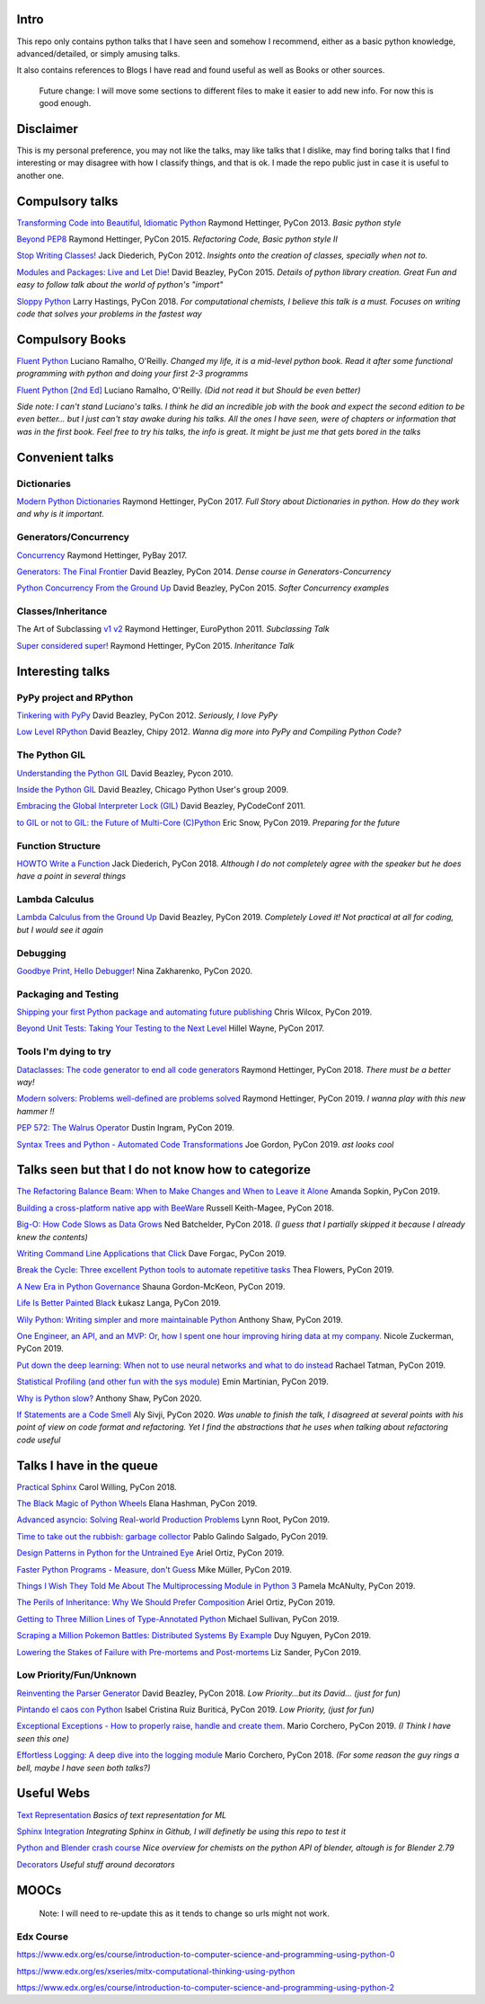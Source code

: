 Intro
-----

This repo only contains python talks that I have seen and somehow I recommend, 
either as a basic python knowledge, advanced/detailed, or simply amusing talks.

It also contains references to Blogs I have read and found useful as well as 
Books or other sources.

   Future change: I will move some sections to different files to make it easier
   to add new info. For now this is good enough. 


Disclaimer
----------

This is my personal preference, you may not like the talks,
may like talks that I dislike, may find boring talks that I find interesting or 
may disagree with how I classify things, and that is ok. I 
made the repo public just in case it is useful to another one.

Compulsory talks
----------------

`Transforming Code into Beautiful, Idiomatic Python <https://www.youtube.com/watch?v=OSGv2VnC0go>`_
Raymond Hettinger, PyCon 2013.
*Basic python style*

`Beyond PEP8 <https://www.youtube.com/watch?v=wf-BqAjZb8M>`_
Raymond Hettinger, PyCon 2015.
*Refactoring Code, Basic python style II*
   
`Stop Writing Classes! <https://www.youtube.com/watch?v=o9pEzgHorH0>`_
Jack Diederich, PyCon 2012.  
*Insights onto the creation of classes, specially when not to.*

`Modules and Packages: Live and Let Die! <https://www.youtube.com/watch?v=0oTh1CXRaQ0>`_ 
David Beazley, PyCon 2015. 
*Details of python library creation. Great Fun and easy to follow talk about 
the world of python's "import"*

`Sloppy Python <https://www.youtube.com/watch?v=Jd8ulMb6_ls>`_
Larry Hastings, PyCon 2018.
*For computational chemists, I believe this talk is a must. 
Focuses on writing code that solves your problems in the fastest way*

Compulsory Books
----------------

`Fluent Python <https://www.oreilly.com/library/view/fluent-python/9781491946237/>`_ 
Luciano Ramalho, O'Reilly. 
*Changed my life, it is a mid-level python book. Read it after some functional 
programming with python and doing your first 2-3 programms*

`Fluent Python [2nd Ed] <https://www.oreilly.com/library/view/fluent-python-2nd/9781492056348/>`_
Luciano Ramalho, O'Reilly. 
*(Did not read it but Should be even better)*

*Side note: I can't stand Luciano's talks. I think he did an incredible job with
the book and expect the second edition to be even better... but I 
just can't stay awake during his talks. All the ones I have seen, were of 
chapters or information that was in the first book. Feel free to try his talks, 
the info is great. It might be just me that gets bored in the talks*

Convenient talks
----------------

Dictionaries
++++++++++++

`Modern Python Dictionaries <https://www.youtube.com/watch?v=npw4s1QTmPg>`_
Raymond Hettinger, PyCon 2017.
*Full Story about Dictionaries in python. How do they work and why is it important.*

Generators/Concurrency
++++++++++++++++++++++

`Concurrency <https://www.youtube.com/watch?v=9zinZmE3Ogk>`_
Raymond Hettinger, PyBay 2017. 

`Generators: The Final Frontier <https://www.youtube.com/watch?v=D1twn9kLmYg>`_
David Beazley, PyCon 2014. 
*Dense course in Generators-Concurrency*

`Python Concurrency From the Ground Up <https://www.youtube.com/watch?v=MCs5OvhV9S4>`_
David Beazley, PyCon 2015. 
*Softer Concurrency examples*

Classes/Inheritance
+++++++++++++++++++

The Art of Subclassing `v1 <https://www.youtube.com/watch?v=miGolgp9xq8>`_ `v2 <https://www.youtube.com/watch?v=yrboy25WKGo>`_ 
Raymond Hettinger, EuroPython 2011.
*Subclassing Talk*

`Super considered super! <https://www.youtube.com/watch?v=EiOglTERPEo>`_ 
Raymond Hettinger, PyCon 2015. 
*Inheritance Talk*

Interesting talks
-----------------

PyPy project and RPython
++++++++++++++++++++++++

`Tinkering with PyPy <https://www.youtube.com/watch?v=6_-5XZzJyt0>`_  
David Beazley, PyCon 2012.
*Seriously, I love PyPy* 

`Low Level RPython <https://www.youtube.com/watch?v=8zaLwFEmDxk>`_ 
David Beazley, Chipy 2012.  
*Wanna dig more into PyPy and Compiling Python Code?*
   
The Python GIL
++++++++++++++

`Understanding the Python GIL <https://www.youtube.com/watch?v=Obt-vMVdM8s>`_
David Beazley, Pycon 2010. 

`Inside the Python GIL <https://www.youtube.com/watch?v=ph374fJqFPE>`_
David Beazley, Chicago Python User's group 2009. 

`Embracing the Global Interpreter Lock (GIL) <https://www.youtube.com/watch?v=fwzPF2JLoeU>`_
David Beazley, PyCodeConf 2011.

`to GIL or not to GIL: the Future of Multi-Core (C)Python <https://www.youtube.com/watch?v=7RlqbHCCVyc>`_
Eric Snow, PyCon 2019.
*Preparing for the future*


Function Structure
++++++++++++++++++

`HOWTO Write a Function <https://www.youtube.com/watch?v=rrBJVMyD-Gs>`_
Jack Diederich, PyCon 2018.
*Although I do not completely agree with the speaker but he does have a point in 
several things*

Lambda Calculus
+++++++++++++++

`Lambda Calculus from the Ground Up <https://www.youtube.com/watch?v=pkCLMl0e_0k>`_
David Beazley, PyCon 2019.
*Completely Loved it! Not practical at all for coding, but I would see it again*

Debugging
+++++++++

`Goodbye Print, Hello Debugger! <https://www.youtube.com/watch?v=5AYIe-3cD-s>`_
Nina Zakharenko, PyCon 2020.

Packaging and Testing
+++++++++++++++++++++

`Shipping your first Python package and automating future publishing <https://www.youtube.com/watch?v=P3dY3uDmnkU>`_
Chris Wilcox, PyCon 2019.

`Beyond Unit Tests: Taking Your Testing to the Next Level  <https://www.youtube.com/watch?v=MYucYon1-lk>`_
Hillel Wayne, PyCon 2017. 


Tools I'm dying to try
++++++++++++++++++++++

`Dataclasses: The code generator to end all code generators <https://www.youtube.com/watch?v=T-TwcmT6Rcw>`_
Raymond Hettinger, PyCon 2018.
*There must be a better way!*

`Modern solvers: Problems well-defined are problems solved <https://www.youtube.com/watch?v=_GP9OpZPUYc>`_
Raymond Hettinger, PyCon 2019.
*I wanna play with this new hammer !!*

`PEP 572: The Walrus Operator <https://www.youtube.com/watch?v=6uAvHOKofws>`_
Dustin Ingram, PyCon 2019.

`Syntax Trees and Python - Automated Code Transformations <https://www.youtube.com/watch?v=viNzD1zD-Fg>`_
Joe Gordon, PyCon 2019.
*ast looks cool*


Talks seen but that I do not know how to categorize
----------------------------------------------------

`The Refactoring Balance Beam: When to Make Changes and When to Leave it Alone <https://www.youtube.com/watch?v=sze4yunoxU0>`_
Amanda Sopkin, PyCon 2019.

`Building a cross-platform native app with BeeWare <https://www.youtube.com/watch?v=qaPzlIJ57dk>`_
Russell Keith-Magee, PyCon 2018.

`Big-O: How Code Slows as Data Grows <https://www.youtube.com/watch?v=duvZ-2UK0fc>`_ 
Ned Batchelder, PyCon 2018.
*(I guess that I partially skipped it because I already knew the contents)*

`Writing Command Line Applications that Click <https://www.youtube.com/watch?v=Sv7rRGTaMHE>`_
Dave Forgac, PyCon 2019.

`Break the Cycle: Three excellent Python tools to automate repetitive tasks <https://www.youtube.com/watch?v=-BHverY7IwU>`_
Thea Flowers, PyCon 2019. 

`A New Era in Python Governance <https://www.youtube.com/watch?v=mAC83JVDzL8>`_
Shauna Gordon-McKeon, PyCon 2019. 

`Life Is Better Painted Black <https://www.youtube.com/watch?v=esZLCuWs_2Y>`_
Łukasz Langa, PyCon 2019. 

`Wily Python: Writing simpler and more maintainable Python <https://www.youtube.com/watch?v=dqdsNoApJ80>`_
Anthony Shaw, PyCon 2019.

`One Engineer, an API, and an MVP: Or, how I spent one hour improving hiring data at my company. <https://www.youtube.com/watch?v=sze4yunoxU0>`_
Nicole Zuckerman, PyCon 2019. 

`Put down the deep learning: When not to use neural networks and what to do instead <https://www.youtube.com/watch?v=qw5dBdTXLEs>`_
Rachael Tatman, PyCon 2019.

`Statistical Profiling (and other fun with the sys module) <https://www.youtube.com/watch?v=d5SGUscT2GA>`_
Emin Martinian, PyCon 2019.

`Why is Python slow? <https://www.youtube.com/watch?v=I4nkgJdVZFA>`_
Anthony Shaw,  PyCon 2020.

`If Statements are a Code Smell <https://www.youtube.com/watch?v=P0kfKqMHioQ>`_
Aly Sivji, PyCon 2020.
*Was unable to finish the talk, I disagreed at several points with his point of 
view on code format and refactoring. Yet I find the abstractions that he uses 
when talking about refactoring code useful*


Talks I have in the queue
-------------------------

`Practical Sphinx <https://www.youtube.com/watch?v=0ROZRNZkPS8>`_
Carol Willing, PyCon 2018.

`The Black Magic of Python Wheels <https://www.youtube.com/watch?v=02aAZ8u3wEQ>`_
Elana Hashman, PyCon 2019.

`Advanced asyncio: Solving Real-world Production Problems <https://www.youtube.com/watch?v=bckD_GK80oY>`_
Lynn Root, PyCon 2019.

`Time to take out the rubbish: garbage collector <https://www.youtube.com/watch?v=CLW5Lyc1FN8>`_
Pablo Galindo Salgado, PyCon 2019.

`Design Patterns in Python for the Untrained Eye <https://www.youtube.com/watch?v=o1FZ_Bd4DSM>`_
Ariel Ortiz, PyCon 2019.

`Faster Python Programs - Measure, don't Guess <https://www.youtube.com/watch?v=EcGWDNlGTNg>`_
Mike Müller, PyCon 2019.

`Things I Wish They Told Me About The Multiprocessing Module in Python 3 <https://www.youtube.com/watch?v=5dMOYf0b_20>`_
Pamela McANulty, PyCon 2019.

`The Perils of Inheritance: Why We Should Prefer Composition <https://www.youtube.com/watch?v=YXiaWtc0cgE>`_
Ariel Ortiz, PyCon 2019.

`Getting to Three Million Lines of Type-Annotated Python <https://www.youtube.com/watch?v=mh9jQSxzv0c>`_
Michael Sullivan, PyCon 2019.

`Scraping a Million Pokemon Battles: Distributed Systems By Example <https://www.youtube.com/watch?v=QvZqttX9uXc>`_
Duy Nguyen, PyCon 2019.

`Lowering the Stakes of Failure with Pre-mortems and Post-mortems <https://www.youtube.com/watch?v=bmMBA6SDirU>`_
Liz Sander, PyCon 2019.

Low Priority/Fun/Unknown
++++++++++++++++++++++++

`Reinventing the Parser Generator <https://www.youtube.com/watch?v=zJ9z6Ge-vXs>`_ 
David Beazley, PyCon 2018.
*Low Priority...but its David... (just for fun)*

`Pintando el caos con Python <https://www.youtube.com/watch?v=4OkiRPU-XMU>`_ 
Isabel Cristina Ruiz Buriticá, PyCon 2019. 
*Low Priority, (just for fun)*

`Exceptional Exceptions - How to properly raise, handle and create them. <https://www.youtube.com/watch?v=V2fGAv2R5j8>`_
Mario Corchero, PyCon 2019.
*(I Think I have seen this one)*

`Effortless Logging: A deep dive into the logging module  <https://www.youtube.com/watch?v=Pbz1fo7KlGg>`_
Mario Corchero, PyCon 2018.
*(For some reason the guy rings a bell, maybe I have seen both talks?)*

Useful Webs
------------

`Text Representation <https://towardsdatascience.com/text-classification-in-python-dd95d264c802>`_
*Basics of text representation for ML*

`Sphinx Integration <https://www.docslikecode.com/articles/github-pages-python-sphinx/>`_
*Integrating Sphinx in Github, I will definetly be using this repo to test it*

`Python and Blender crash course  <https://patrickfuller.github.io/molecules-from-smiles-molfiles-in-blender/>`_
*Nice overview for chemists on the python API of blender, altough is for Blender 2.79*

`Decorators <https://python-3-patterns-idioms-test.readthedocs.io/en/latest/PythonDecorators.html>`_
*Useful stuff around decorators*

MOOCs
------

   Note: I will need to re-update this as it tends to change so urls might not work.

Edx Course 
++++++++++

https://www.edx.org/es/course/introduction-to-computer-science-and-programming-using-python-0

https://www.edx.org/es/xseries/mitx-computational-thinking-using-python

https://www.edx.org/es/course/introduction-to-computer-science-and-programming-using-python-2

